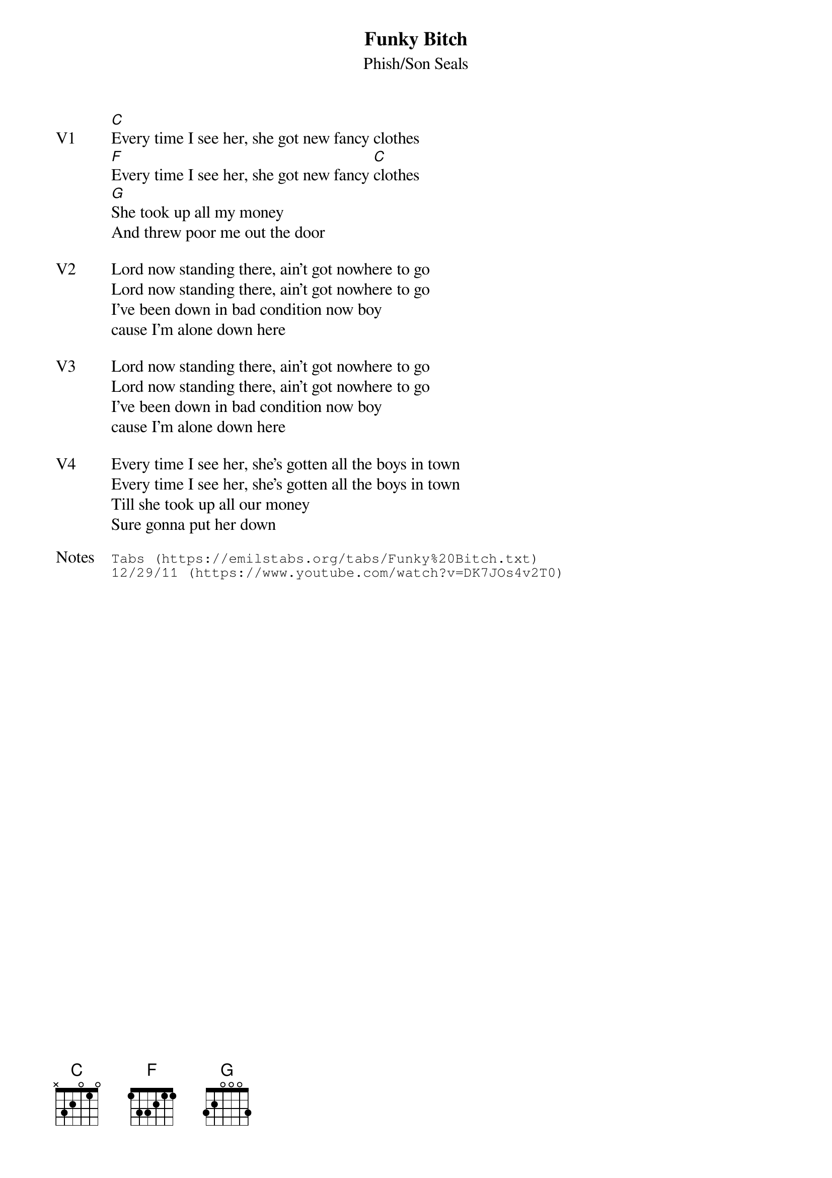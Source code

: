 {t: Funky Bitch}
{st:Phish/Son Seals}
{key: C}
{tempo: 90}

{sov: V1}
[C]Every time I see her, she got new fancy clothes
[F]Every time I see her, she got new fancy [C]clothes
[G]She took up all my money
And threw poor me out the door
{eov}

{sov: V2}
Lord now standing there, ain't got nowhere to go
Lord now standing there, ain't got nowhere to go
I've been down in bad condition now boy
cause I'm alone down here
{eov}

{sov: V3}
Lord now standing there, ain't got nowhere to go
Lord now standing there, ain't got nowhere to go
I've been down in bad condition now boy
cause I'm alone down here
{eov}

{sov: V4}
Every time I see her, she's gotten all the boys in town
Every time I see her, she's gotten all the boys in town
Till she took up all our money
Sure gonna put her down
{eov}

{sot: Notes}
Tabs (https://emilstabs.org/tabs/Funky%20Bitch.txt)
12/29/11 (https://www.youtube.com/watch?v=DK7JOs4v2T0)
{eot}
